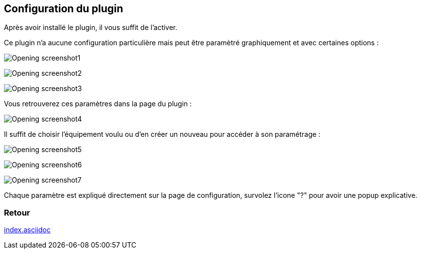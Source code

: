 :imagesdir: ../images
:icons:

== Configuration du plugin

Après avoir installé le plugin, il vous suffit de l'activer.

Ce plugin n'a aucune configuration particulière mais peut être paramètré graphiquement et avec certaines options :

image:Opening_screenshot1.png[]

image:Opening_screenshot2.png[]

image:Opening_screenshot3.png[]


Vous retrouverez ces paramètres dans la page du plugin :

image:Opening_screenshot4.png[]

Il suffit de choisir l'équipement voulu ou d'en créer un nouveau pour accéder à son paramétrage :

image:Opening_screenshot5.png[]

image:Opening_screenshot6.png[]

image:Opening_screenshot7.png[]

Chaque paramètre est expliqué directement sur la page de configuration, survolez l'icone "?" pour avoir une popup explicative.

=== Retour
link:index.asciidoc[]
